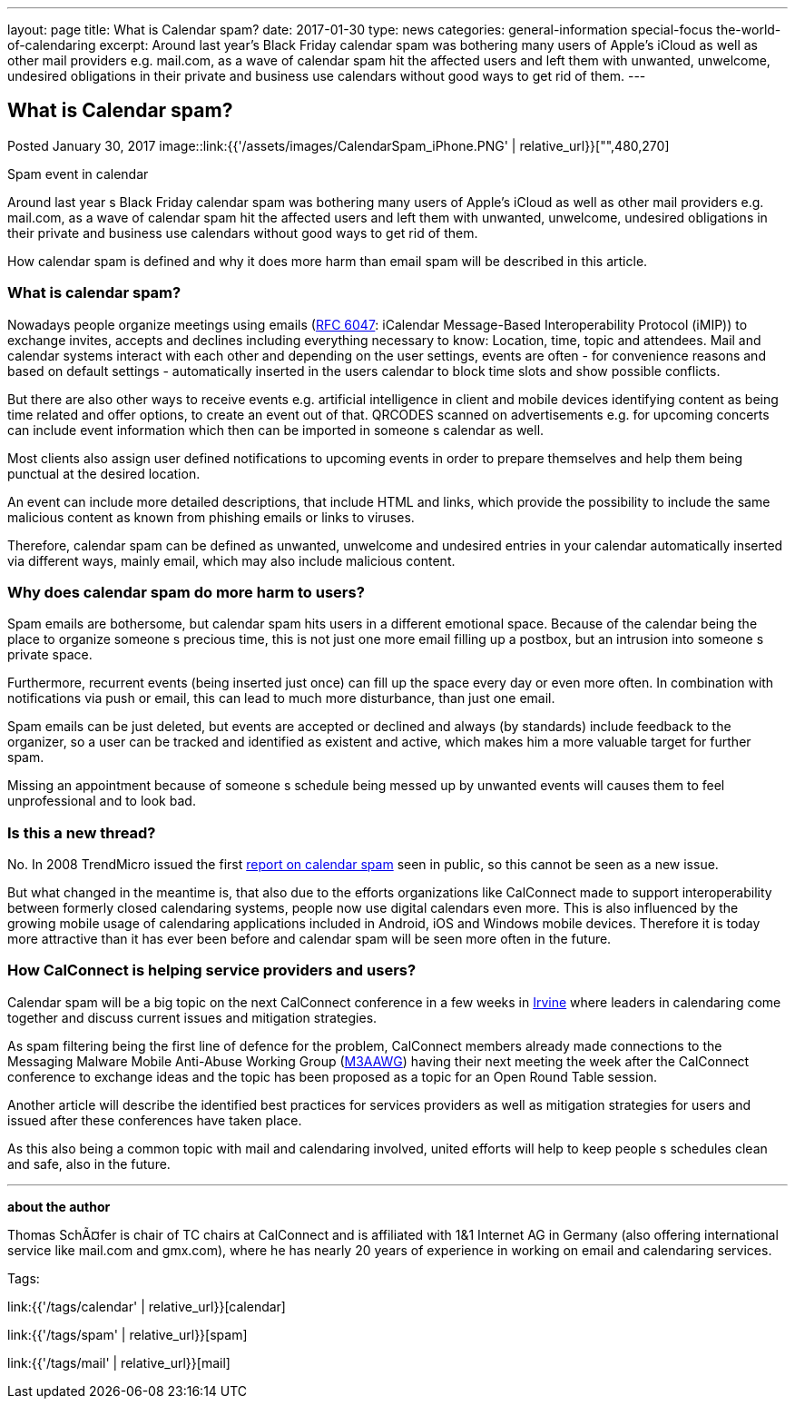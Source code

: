 ---
layout: page
title: What is Calendar spam?
date: 2017-01-30
type: news
categories: general-information special-focus the-world-of-calendaring
excerpt: Around last year’s Black Friday calendar spam was bothering many users of Apple's iCloud as well as other mail providers e.g. mail.com, as a wave of calendar spam hit the affected users and left them with unwanted, unwelcome, undesired obligations in their private and business use calendars without good ways to get rid of them.
---

== What is Calendar spam?

Posted January 30, 2017 
image::link:{{'/assets/images/CalendarSpam_iPhone.PNG' | relative_url}}["",480,270]

Spam event in calendar

Around last year s Black Friday calendar spam was bothering many users of Apple's iCloud as well as other mail providers e.g. mail.com, as a wave of calendar spam hit the affected users and left them with unwanted, unwelcome, undesired obligations in their private and business use calendars without good ways to get rid of them.

How calendar spam is defined and why it does more harm than email spam will be described in this article.

=== *What is calendar spam?*

Nowadays people organize meetings using emails (https://tools.ietf.org/html/rfc6047[RFC 6047]: iCalendar Message-Based Interoperability Protocol (iMIP)) to exchange invites, accepts and declines including everything necessary to know: Location, time, topic and attendees. Mail and calendar systems interact with each other and depending on the user settings, events are often - for convenience reasons and based on default settings - automatically inserted in the users calendar to block time slots and show possible conflicts.

But there are also other ways to receive events e.g. artificial intelligence in client and mobile devices identifying content as being time related and offer options, to create an event out of that. QRCODES scanned on advertisements e.g. for upcoming concerts can include event information which then can be imported in someone s calendar as well.

Most clients also assign user defined notifications to upcoming events in order to prepare themselves and help them being punctual at the desired location.

An event can include more detailed descriptions, that include HTML and links, which provide the possibility to include the same malicious content as known from phishing emails or links to viruses.

Therefore, calendar spam can be defined as unwanted, unwelcome and undesired entries in your calendar automatically inserted via different ways, mainly email, which may also include malicious content.

=== *Why does calendar spam do more harm to users?*

Spam emails are bothersome, but calendar spam hits users in a different emotional space. Because of the calendar being the place to organize someone s precious time, this is not just one more email filling up a postbox, but an intrusion into someone s private space.

Furthermore, recurrent events (being inserted just once) can fill up the space every day or even more often. In combination with notifications via push or email, this can lead to much more disturbance, than just one email.

Spam emails can be just deleted, but events are accepted or declined and always (by standards) include feedback to the organizer, so a user can be tracked and identified as existent and active, which makes him a more valuable target for further spam.

Missing an appointment because of someone s schedule being messed up by unwanted events will causes them to feel unprofessional and to look bad.

=== *Is this a new thread?*

No. In 2008 TrendMicro issued the first http://blog.trendmicro.com/trendlabs-security-intelligence/new-spam-twist-meeting-invitation-spam/[report on calendar spam] seen in public, so this cannot be seen as a new issue.

But what changed in the meantime is, that also due to the efforts organizations like CalConnect made to support interoperability between formerly closed calendaring systems, people now use digital calendars even more. This is also influenced by the growing mobile usage of calendaring applications included in Android, iOS and Windows mobile devices. Therefore it is today more attractive than it has ever been before and calendar spam will be seen more often in the future.

=== *How CalConnect is helping service providers and users?*

Calendar spam will be a big topic on the next CalConnect conference in a few weeks in https://www.calconnect.org/events/calconnect-xxxviii-february-13-17-2017[Irvine] where leaders in calendaring come together and discuss current issues and mitigation strategies.

As spam filtering being the first line of defence for the problem, CalConnect members already made connections to the Messaging Malware Mobile Anti-Abuse Working Group (https://www.m3aawg.org/[M3AAWG]) having their next meeting the week after the CalConnect conference to exchange ideas and the topic has been proposed as a topic for an Open Round Table session.

Another article will describe the identified best practices for services providers as well as mitigation strategies for users and issued after these conferences have taken place.

As this also being a common topic with mail and calendaring involved, united efforts will help to keep people s schedules clean and safe, also in the future.

* * *

*about the author*

Thomas SchÃ¤fer is chair of TC chairs at CalConnect and is affiliated with 1&1 Internet AG in Germany (also offering international service like mail.com and gmx.com), where he has nearly 20 years of experience in working on email and calendaring services.


Tags:&nbsp;

link:{{'/tags/calendar' | relative_url}}[calendar]

link:{{'/tags/spam' | relative_url}}[spam]

link:{{'/tags/mail' | relative_url}}[mail]

